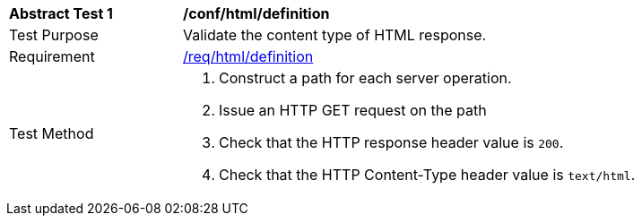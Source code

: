 [[ats_html_definition]]
[width="90%",cols="2,6a"]
|===
^|*Abstract Test {counter:ats-id}* |*/conf/html/definition*
^|Test Purpose |Validate the content type of HTML response.
^|Requirement |<<req_html_definition,/req/html/definition>>
^|Test Method |. Construct a path for each server operation.
. Issue an HTTP GET request on the path
. Check that the HTTP response header value is `+200+`.
. Check that the HTTP Content-Type header value is `+text/html+`.
|===

